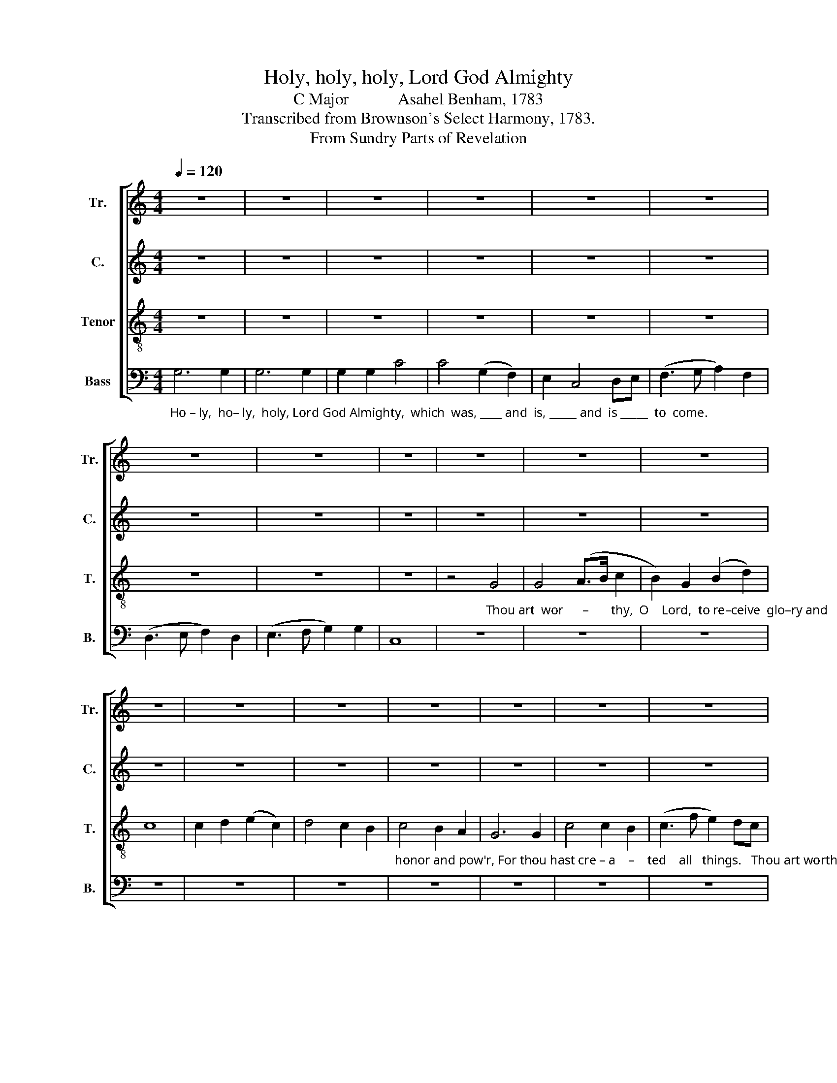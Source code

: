 X:1
T:Holy, holy, holy, Lord God Almighty
T:C Major            Asahel Benham, 1783
T:Transcribed from Brownson's Select Harmony, 1783.
T:From Sundry Parts of Revelation
%%score [ 1 2 3 4 ]
L:1/8
Q:1/4=120
M:4/4
K:C
V:1 treble nm="Tr." snm="Tr."
V:2 treble nm="C." snm="C."
V:3 treble-8 nm="Tenor" snm="T."
V:4 bass nm="Bass" snm="B."
V:1
 z8 | z8 | z8 | z8 | z8 | z8 | z8 | z8 | z8 | z8 | z8 | z8 | z8 | z8 | z8 | z8 | z8 | z8 | z8 | %19
 z8 | z8 | z8 | z8 | z8 | z8 | z8 | z8 | z8 | z8 | z8 | z8 | z8 | z8 | z8 | z8 | z8 | z8 | %37
 z4"_Bles   –   sing,       bles  –  sing,                                                 bles – sing  and" (G4 | %38
 B2) B2 z4 | (B4 c2) c2 |[Q:1/4=100] z8 | z4 d2 d d | %42
"_ho                 –                 nor   and  glo–ry   and     pow'r            be    unto  him  who  sit  –  teth   up      –     on    the     throne,  and  un–to the  Lamb  for –   ev – er,     for –" (g>agf e2) e d | %43
 c2 c2 (B2 d2) | (e3 d c4) | c4 B2 d2 | e4 d4 | c>d ef (g3 e) | c4 d4 | e6 e2 | c4 c2 d2 | e6 d>c | %52
 B2 G4 c2 | %53
"_– ev         –         –         –         –         er                  for –  ev – er   more,     for – ev –er,     for – ev –er,                  for – ev     –          –         –         –         –     er   more." (d>edc B>cBc | %54
 d2) g4 c2 | c2 c2 c4- | c4 c4 | B2 B2 z2 B2 | G2 G2 z4 | z2 c2 (g>agf | e>fed c2) d2 | e8 | z8 | %63
[Q:1/4=120] z4"_Praise ______________ our  God,  all  ye   his  ser–vants, and all that fear him both small ___ and great.       Al – le – lu – ia, for the Lord     God      om – ni–po–tent" (d4 | %64
 d3 B G3 B | d4) B4 | c8 | e4 c4 | d4 B4 | G4 G4 | c4 c4 | e4 A4 | d4 (B3 A | G4) B4 | c8 | %75
[M:3/2] G3 G G4 G4 | B2 B2 (c4 d4) | d12 | g4 g2 g2 g4 | %79
"_reign     –    eth.                                                         Let       us        re   –   joice, _______________  re   –  joice, ________  re – joice. ________rejoice, re – joice _________" (c2 f2 d8) | %80
 e12 |[M:2/2] z8 | z8 | d4 d2 d2 | (d3 B G3 B | d2) d2 (d>edc | d2) g2 (d>cBA | B2) G2 d2 d2 | %88
 (c>dcd e4) | %89
"_and     be       glad,                               be                  glad, ____________________ and give ho         –          –         –       nor         un      –       to   him.  Hal – le  –  lu – jah," d2 B2 (G4 | %90
 c8) | g4 (g>agf | e>fed c4) | d2 d2 (edce | fedB G2) c2 | (B3 A G2) G2 | G8 | G6 G2 | G2 G2 z4 | %99
"_Hal   –  le   –  lu – jah,          Hal    –   le    –   lu – jah,   A     –     men.          A         –         –         –         –         –         –         –         –         –    men.           A      –      men." B6 cB | %100
 c2 c2 z4 | e6 ed | e2 e2 d4 | d4 z4 | (cedc BdcB | cBcd e2 c2 | d8) | e8 | %108
[M:4/4][Q:1/4=70] (f4 d4) | c8 |] %110
V:2
 z8 | z8 | z8 | z8 | z8 | z8 | z8 | z8 | z8 | z8 | z8 | z8 | z8 | z8 | z8 | z8 | z8 | z8 | z8 | %19
 z8 | z8 | z8 | z8 | z8 | z8 | z8 | z8 | z8 | z8 | z8 | z8 | z8 | z8 | z8 | z8 | z8 | z8 | z4 (E4 | %38
 G2) G2 z4 | G6 G2 | z8 | z8 | %42
"_bles – sing  and  ho    –    nor  and  glo–ry  and     pow'r             be    unto  him  who  sit  –  teth   up      –     on    the     throne,  and  un–to the  Lamb  for –   ev – er,     for –" G2 G G G>F E F | %43
 G2 G2 G4 | G8 | A4 G2 G2 | G4 G4 | G2 A2 (B2 G2) | E4 A4 | G6 G2 | F4 F2 F2 | G6 G2 | %52
 G2 G2 z2 E2 | %53
"_– ev   –  er,                for   –   ev      –         –         –         –        er  more,    for – ev –er,     for –ev–er,  ev–er,        for – ev     –          –         –         –         –     er   more." A2 A2 z2 G2 | %54
 (G>FEF G>AGE | F2) F2 G4- | G4 G4 | G2 G4 G2 | G2 G2 G2 C2 | z2 G2 G4- | G6 G2 | G8 | z8 | z8 | %64
 z8 | z8 | z8 | z8 | z8 | z8 | z8 | z8 | z8 | z8 | z8 | %75
[M:3/2]"_Al – le – lu – ia, for the Lord     God      om – ni–po–tent" G3 G G4 G4 | G2 G2 A8 | %77
 (B8 G4) | G4 G2 c2 (B2 G2) | %79
"_reign     –    eth.                                                                                             Let       us        re   –   joice, ________________   re – joice, __________________________________" (A4 G8 | %80
 G12) |[M:2/2] z8 | z8 | z8 | G4 G2 G2 | (G2 FE D2 EF | G2) G2 (G>AGF | G8- | G8- | %89
"_____________________________       and     be       glad, ___________________   and give ho         –          –         –       nor         un      –      to   him.  Hal – le  –  lu – jah," G8- | %90
 G8) | G2 E2 (C4 | G8) | A2 G2 (G4 | A4 G2) A2 | G6 F2 | E8 | G6 G2 | G2 G2 z4 | %99
"_Hal   –  le   –  lu – jah,          Hal    –   le    –   lu – jah,                                      A        –        men.                            A   –  men.             A     –      men.            A     –     men." G6 G2 | %100
 G2 G2 z4 | G6 AB | c2 c2 z4 | z8 | A4 A4 | z2 G2 G4 | G8 | E8 |[M:4/4] (A4 G4) | G8 |] %110
V:3
 z8 | z8 | z8 | z8 | z8 | z8 | z8 | z8 | z8 | %9
 z4"_Thou art  wor      –       thy,  O    Lord,  to re–ceive  glo–ry and" G4 | G4 (A>B c2 | %11
 B2) G2 (B2 d2) | c8 | c2 d2 (e2 c2) | d4 c2 B2 | %15
"_honor and pow'r, For thou hast cre – a    –    ted    all   things.   Thou art worthy,  O  Lamb  of    God,     to   take the book and  open   the      seals  there–of,   For thou wast" c4 B2 A2 | %16
 G6 G2 | c4 c2 B2 | (c3 f e2) dc | d4 c4- | c4 c4 | c4 A4 | B4 d4 | B4 d4 | G4 (A2 B2) | %25
 c2 c2 c2 A2 | d4 d2 d2 | d4 ^c4 | d4 z2 G2 | G4 G4 | %30
"_slain ______  and  hast  re – dee          –         med  us        to         God      by   thy  blood.         Bles   –   sing,       bles  –  sing,         blessing and ho         –         –     nor  and" (A4 G4 | %31
 c6) c2 | c2 c2 (c>fef | d2) d2 (d2 B2) | (c2 f2) (e2 c2) | B4 d4 | c8 | z4 (c4 | d2) d2 z4 | %39
 (d4 e2) e2 | z4 c2 c c | (d>edc d2) B d | %42
"_glo     –         –         –         –         –       ry   and      pow'r            be    unto  him  who  sit  –  teth   up      –     on    the     throne,  and  un–to the  Lamb  for –   ev – er,     for –" (e>fec g>agf | %43
 e2) c2 d4 | (c3 d e4) | f4 d2 B2 | c4 d4 | e2 c2 d4 | e4 f4 | g6 G2 | c4 c2 B2 | c6 d2 | %52
 e2 g4 e2 | %53
"_– ev         –         –         –         –         er                  for –  ev – er   more,     for – ev –er,     for – ev –er,                  for – ev     –          –         –         –         –     er   more." (f>gfe d>edc | %54
 B2) G4 c2 | A2 A2 G4- | G4 c4 | d2 d2 z2 d2 | e2 d2 z4 | z2 e2 (e>fef | g>agf e2) d2 | c8 | z8 | %63
 z8 | z8 | z8 | z8 | z8 | z8 | z8 | z8 | z8 | z8 | z8 | z8 | %75
[M:3/2]"_Al – le – lu – ia, for the Lord     God      om – ni–po–tent" c3 d e4 c4 | d2 e2 f8 | %77
 g12 | d4 e2 e2 (d2 c2) | %79
"_reign     –    eth.                         Let         us    re  –   joice, ______________   re  –  joice, ________  re  –  joice. ________   rejoice,                               re  – joice, _______  re –" (c4 B8) | %80
 c12 |[M:2/2] z8 | d4 d2 d2 | (d3 B G3 B | d2) d2 (d>edc | d2) g2 (d>cBA | B2) G2 d4 | z4 z2 d2 | %88
 (e>fed e2) c2 | %89
"_– joice _______ and be  glad, __________________________      glad, _________ and give ho         –          –         –       nor        un      –      to   him.  Hal – le  –  lu – jah," (d>edc d4) | %90
 g2 e2 (c4 | e8) | (g>agf e4) | f2 d2 (cdec | defd g2) f>e | (d4 c2) B2 | c8 | c6 B2 | c2 c2 z4 | %99
"_Hal   –  le   –  lu – jah,          Hal    –   le    –   lu – jah,   A     –     men.          A         –         –         –         –         –         –         –         –         –    men.           A      –      men." d6 cd | %100
 e2 e2 z4 | g6 ef | g2 g2 (f3 d) | d4 z4 | (egfe dfed | cdef g2 fe | d8) | c8 |[M:4/4] (c4 B4) | %109
 c8 |] %110
V:4
"_Ho – ly,  ho– ly,  holy, Lord God Almighty,  which  was, ____ and  is, _____ and  is _____  to  come." G,6 G,2 | %1
 G,6 G,2 | G,2 G,2 C4 | C4 (G,2 F,2) | E,2 C,4 D,E, | (F,3 G, A,2) F,2 | (D,3 E, F,2) D,2 | %7
 (E,3 F, G,2) G,2 | C,8 | z8 | z8 | z8 | z8 | z8 | z8 | z8 | z8 | z8 | z8 | z8 | z4 C,4 | F,4 F,4 | %22
 G,4 G,4 | G,4 (G,2 D,2) | (E,2 C,2) (F,2 D,2) | C,2 C,2 F,2 F,2 | G,4 G,2 G,>A, | B,4 A,4 | %28
 G,4 z2 E,2 | C,4 C,4 | (F,4 E,4 | F,6) F,2 | C,2 C,2 (C,>D,E,C, | G,2) G,2 G,4 | %34
 (F,2 D,2) (E,2 F,2) | G,4 G,4 | C,8 | %37
 z4"_Bles   –   sing,       bles  –  sing,                          bles – sing  and  ho        –" (C,4 | %38
 G,2 G,2) z4 | (G,4 C2) C2 | z8 | G,2 G, G, (G,>A,B,G, | %42
"_______ and  glo     –         –         –         ry  and      pow'r            be    unto  him  who  sit  –  teth   up      –     on    the     throne,  and  un–to the  Lamb  for –   ev – er,     for –" C2) C C (C>DCD | %43
 C2) C,2 G,4 | C,8 | F,4 G,2 G,2 | C4 G,4 | E,2 A,2 G,4 | C4 (A,3 C) | C6 E,2 | F,4 F,2 D,2 | %51
 C,6 G,2 | B,2 C2 z2 C2 | %53
"_– ev   –  er,                for   –   ev      –         –         –         –        er  more,    for – ev –er,     for –ev–er,  ev–er,        for – ev     –          –         –         –         –     er   more,  A – men." D2 D2 z2 G,2 | %54
 (G,>A,G,F, E,>F,E,C, | F,2) F,2 C,4- | C,4 C,4 | G,2 G,4 G,2 | C2 G,2 C2 C,2 | z2 C2 (C>DCD | %60
 E>FEF G2) E,2 | C8 | D4 D4 | z8 | z8 | z8 | z8 | z8 | z8 | z8 | z8 | z8 | z8 | z8 | z8 | %75
[M:3/2]"_Al – le – lu – ia, for the Lord     God      om – ni–po–tent" C,3 C, C,4 C,4 | %76
 G,2 G,2 (F,4 D,4) | G,12 | G,4 C2 C2 (G,2 E,2) | %79
"_reign     –    eth.      Let  us  re – joice, ____________  re  –  joice, _______________________________________________________________________  and     be      glad ___" (F,8 G,4) | %80
 C,12 |[M:2/2] G,4 G,2 G,2 | (G,2 F,E, D,2 E,F, | G,2) G,2 (G,>A,G,F, | G,8- | G,8- | G,8- | G,8) | %88
 C2 G,2 (C,4 | %89
"_________________  be     glad, _________________________________________     and give ho         –          –         –       nor        un      –      to   him.  Hal – le  –  lu – jah," G,8) | %90
 C,4 (C,>D,C,D, | E,>F,E,F, G,>F,E,D, | C,8) | F,2 G,2 (E,2 C,2 | F,2 D,2 E,2) F,2 | %95
 (G,3 F, E,2) G,2 | C,8 | C,6 D,E, | F,2 C,2 z4 | %99
"_Hal   –  le   –  lu – jah,          Hal    –   le    –   lu – jah,   A      –     men.         A        –        men.                            A   –  men.             A     –      men.            A     –     men." G,6 A,B, | %100
 C2 C,2 z4 | %101
"_______________________________________________________________\nEdited by B. C. Johnston, 2018\n   1. Measure 49, \nBass\n: C-B-C changed to C-A-C.\n   2. Measure 53, \nBass\n: first note changed from C to B.\n   3. Measures 91b-92, Bass: tied notes at C or above transposed down an octave." C6 CD | %102
 E2 C2 D4 | G,4 z4 | C4 D4 | z2 B,2 C4 | (G,4 G,,4) | C,8 |[M:4/4] (F,4 G,4) | C,8 |] %110

